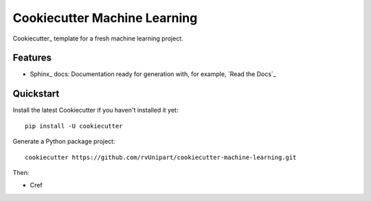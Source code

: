 =============================
Cookiecutter Machine Learning
=============================

Cookiecutter_ template for a fresh machine learning project.

Features
--------

* Sphinx_ docs: Documentation ready for generation with, for example, `Read the Docs`_


Quickstart
----------

Install the latest Cookiecutter if you haven't installed it yet::

    pip install -U cookiecutter

Generate a Python package project::

    cookiecutter https://github.com/rvUnipart/cookiecutter-machine-learning.git

Then:

* Cref